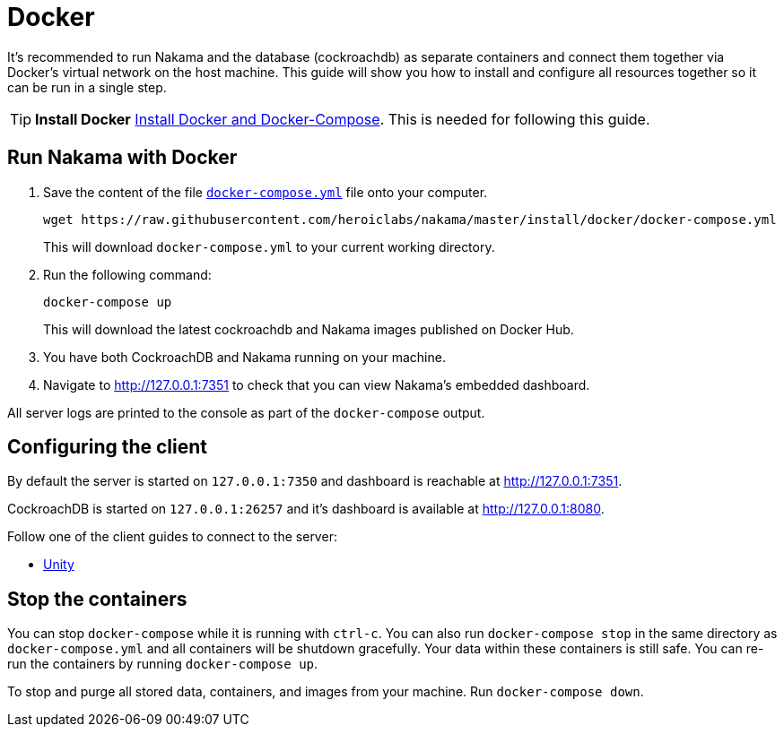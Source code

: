 = Docker

It's recommended to run Nakama and the database (cockroachdb) as separate containers and connect them together via Docker's virtual network on the host machine. This guide will show you how to install and configure all resources together so it can be run in a single step.

TIP: *Install Docker*
https://docs.docker.com/engine/installation/[Install Docker and Docker-Compose^]. This is needed for following this guide.

== Run Nakama with Docker

1. Save the content of the file https://raw.githubusercontent.com/heroiclabs/nakama/master/install/docker/docker-compose.yml[`docker-compose.yml`^] file onto your computer.
+
[source,bash]
----
wget https://raw.githubusercontent.com/heroiclabs/nakama/master/install/docker/docker-compose.yml
----
+
This will download `docker-compose.yml` to your current working directory.
+
2. Run the following command:
+
[source,bash]
----
docker-compose up
----
+
This will download the latest cockroachdb and Nakama images published on Docker Hub.
+
3. You have both CockroachDB and Nakama running on your machine.
4. Navigate to http://127.0.0.1:7351[http://127.0.0.1:7351^] to check that you can view Nakama's embedded dashboard.

All server logs are printed to the console as part of the `docker-compose` output.

== Configuring the client

By default the server is started on `127.0.0.1:7350` and dashboard is reachable at http://127.0.0.1:7351[http://127.0.0.1:7351^].

CockroachDB is started on `127.0.0.1:26257` and it's dashboard is available at http://127.0.0.1:8080[http://127.0.0.1:8080^].

Follow one of the client guides to connect to the server:

- https://heroiclabs.com/docs/clients/unity/[Unity^]

## Stop the containers

You can stop `docker-compose` while it is running with `ctrl-c`. You can also run `docker-compose stop` in the same directory as `docker-compose.yml` and all containers will be shutdown gracefully. Your data within these containers is still safe. You can re-run the containers by running `docker-compose up`.

To stop and purge all stored data, containers, and images from your machine. Run `docker-compose down`.
